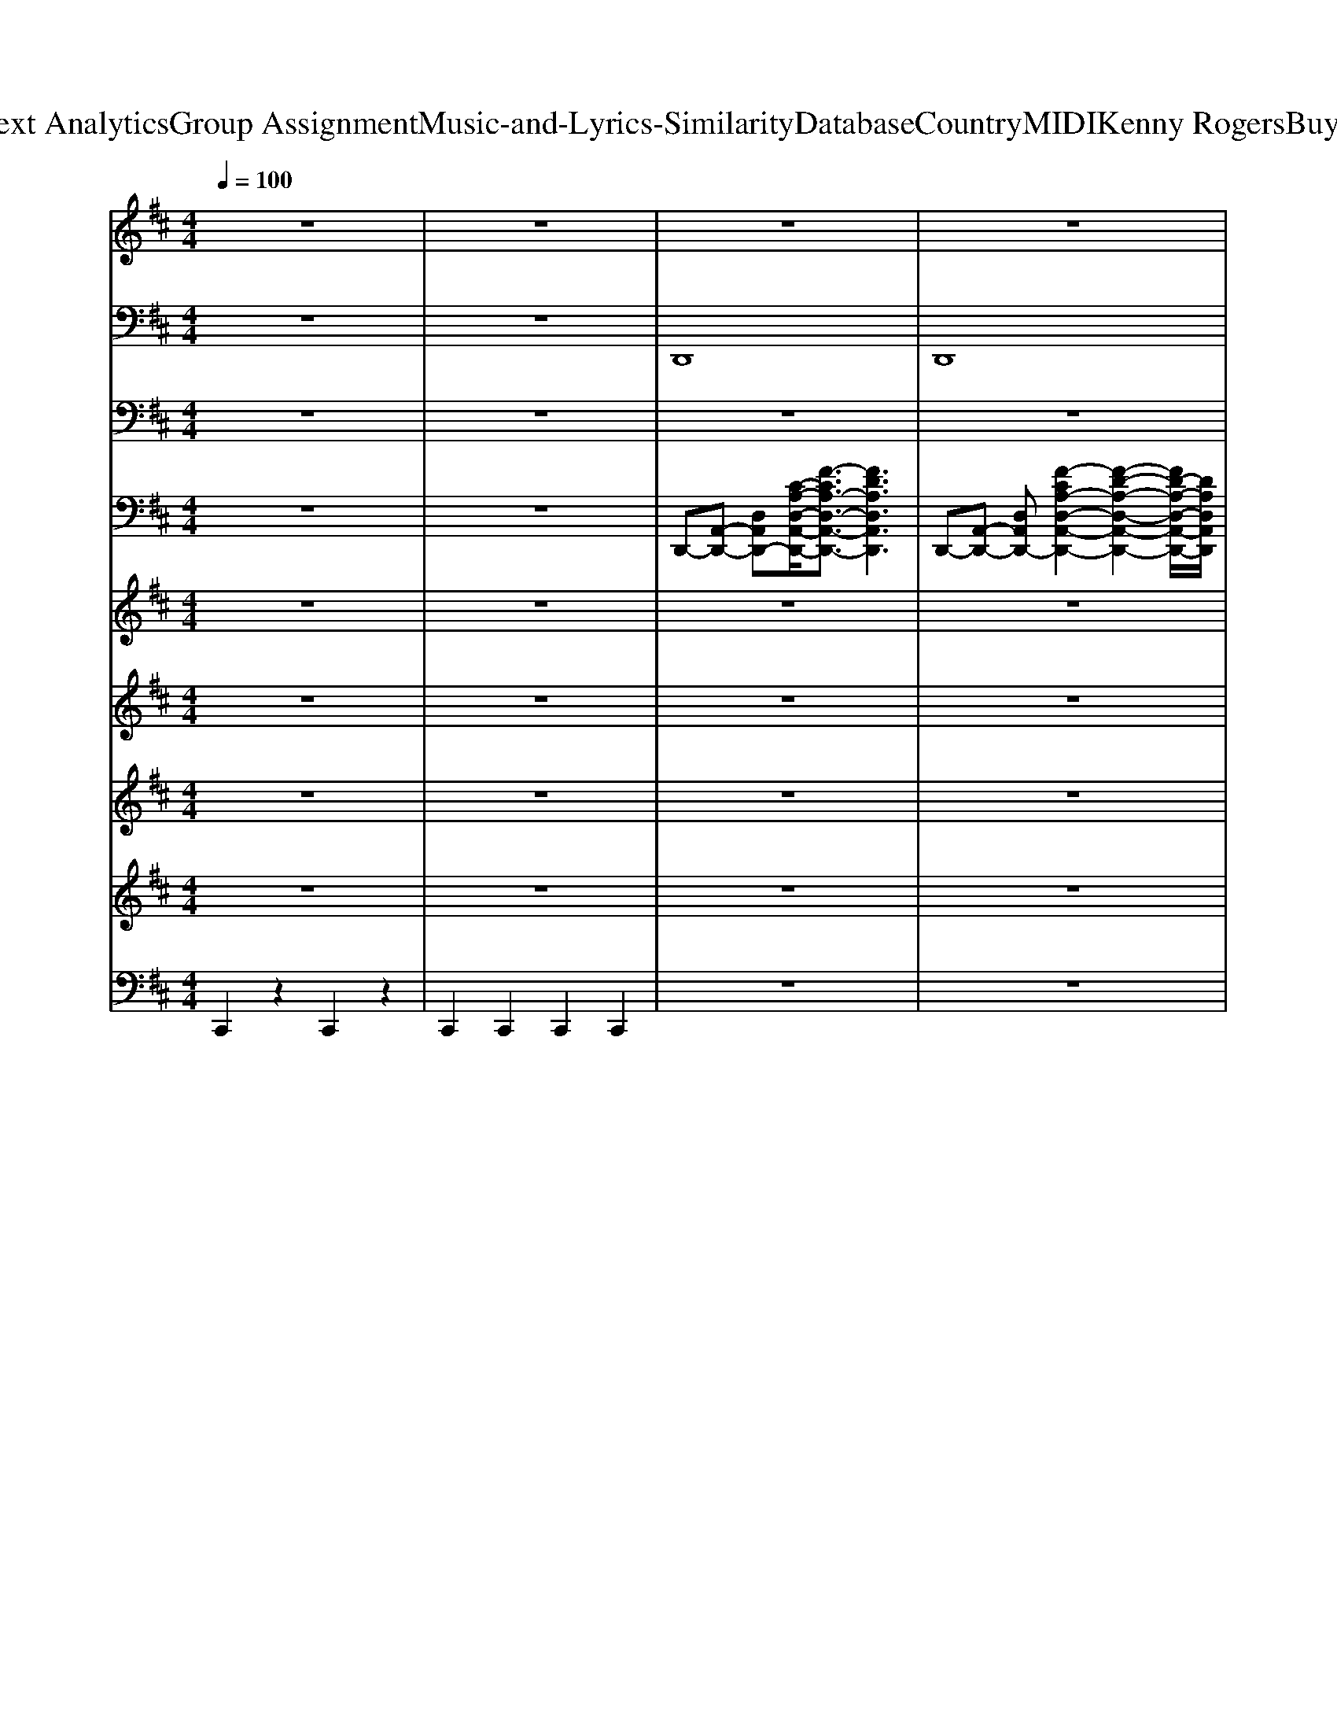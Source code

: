 X: 1
T: from D:\TCD\Text Analytics\Group Assignment\Music-and-Lyrics-Similarity\Database\Country\MIDI\Kenny Rogers\BuyMeARose.mid
M: 4/4
L: 1/8
Q:1/4=100
K:D % 2 sharps
V:1
%%MIDI program 11
z8| \
z8| \
z8| \
z8|
z8| \
z8| \
GA3/2z/2A2-A/2z3/2A/2z/2| \
AG3/2z/2F4D|
E/2z/2F2D4-D| \
z8| \
FA3/2z/2A2z3| \
AG3/2z/2F2E2D-|
D6- D3/2z/2| \
z6 zA| \
Bd3/2z/2d3- d/2z/2d/2z/2| \
e3/2z/2 e/2z/2c A3-A/2z/2|
z3A/2A/2 A3/2z/2 D/2z/2B-| \
B3-B/2z4z/2| \
z3E/2z/2 EF2G-| \
GF3/2z/2G3/2z/2B3|
A4- Az F/2z/2E-| \
E2- E/2z3/2 DE F/2z/2F-| \
F3-F/2z/2 DE/2z/2 F/2z/2F-| \
F3-F/2z/2 DE F/2z/2G-|
GF EG2F E/2z/2G-| \
G2- G/2z3/2 EF G/2z/2A-| \
A/2z/2A/2z/2 A/2z/2A/2z/2 AD/2z/2 D/2z/2B-| \
B4- B/2z3z/2|
EF/2z/2 G/2z/2A3/2z/2F2E-| \
EA,/2z/2 A,/2z/2A,/2z/2 FE/2z/2 DD-| \
D4 z4| \
z8|
z8| \
z6 zD/2D/2| \
FA3/2z/2A3- A/2z/2z| \
AG3/2z/2F4D/2z/2|
EF2D4-D| \
z6 zD/2z/2| \
FA3/2z/2A3- A/2z/2A/2z/2| \
A/2z/2G3/2z/2F4D/2z/2|
E3/2z/2 FD4-D| \
z8| \
Bd zd2d2-d/2z/2| \
e3/2z/2 e/2z/2B zA3|
z3A/2z/2 A2 D/2z/2B-| \
B4 z4| \
z2 GF/2z/2 G2 F/2z/2G-| \
GF3/2z/2G zB2-B/2z/2|
A4- A3/2z2z/2| \
z4 DE F/2z/2F-| \
F3z DE F/2z/2F-| \
F2- F/2z3/2 DE F/2z/2G-|
GF E/2z/2G2F E/2z/2G-| \
G2 z2 EF/2z/2 G/2z/2A-| \
A/2z/2A/2z/2 A/2z/2A/2z/2 AD/2z/2 D/2z/2B-| \
B4- B/2z3z/2|
FG A/2z/2A3/2z/2F2E-| \
EA,/2z/2 A,/2z/2A,/2z/2 F3/2z/2 ED-| \
D4- D/2z3z/2| \
z6 zA/2B/2|
d/2z/2d/2z/2 d/2z/2d3- d/2z/2d/2z/2| \
ee/2z/2 eB2<A2A/2z/2| \
dd/2z/2 d/2z/2d4G| \
A/2z/2A/2z/2 A/2z/2E D2 zA/2B/2|
d/2z/2d/2z/2 d/2z/2d3- d/2z/2d/2z/2| \
e/2z/2e/2z/2 e/2z/2B3/2z/2A3| \
d/2z/2d/2z/2 d/2z/2d2c B/2z/2d-| \
d4- d/2z2z/2F/2z/2|
A6- Az| \
z3D/2D/2 D/2z/2E/2z/2 F/2z/2F-| \
F3z DE F/2z/2F-| \
F2- F/2z3/2 DE F/2z/2G-|
GF E/2z/2G2F E/2z/2G-| \
G2 z2 EF/2z/2 G/2z/2A-| \
A/2z/2A/2z/2 A/2z/2A/2z/2 AD/2z/2 D/2z/2B-| \
B4- B/2z3z/2|
FG A/2z/2A3/2z/2F2E-| \
EA,/2z/2 A,/2z/2A,/2z/2 FE DD-| \
D4- Dz3| \
z6 zA/2z/2|
dd/2z/2 d/2z/2d3/2z/2B A/2z/2d-| \
d6- d3/2z/2| \
z3E/2z/2 FA/2z/2 A/2z/2A-| \
AF2E3/2z/2A,/2z/2 A,/2z/2A,/2z/2|
F3/2z/2 ED D4-|D3/2z/2 
V:2
%%MIDI program 32
z8| \
z8| \
D,,8| \
D,,8|
G,,8| \
G,,8| \
D,,8| \
A,,,8|
G,,,8| \
A,,,8| \
D,,8| \
A,,,8|
G,,,8| \
A,,,8| \
G,,,8| \
A,,,8|
D,,8| \
G,,,8| \
A,,,8| \
G,,,8|
D,,8| \
G,,2- G,,/2z/2G,, A,,4| \
D,,3D,, D,,4| \
B,,,3B,,, B,,,4|
G,,3G,, G,,3/2z/2 E,,/2z/2=C,,/2z/2| \
A,,,3A,,, A,,,4| \
F,,,3F,,, F,,,4| \
G,,,3G,,, G,,,4|
D,,3D,, D,,4| \
A,,,8| \
D,,6- D,,A,,| \
D,,4>A,,4|
G,,8| \
A,,8| \
D,,3D,, D,,4| \
A,,,3A,,, A,,,4|
G,,,3G,,, G,,,4| \
A,,,3A,,, A,,,4| \
D,,3D,, D,,3/2z/2 B,,,3/2z/2| \
A,,,3A,,, A,,,4|
G,,,3G,,, G,,,4| \
A,,,3A,,, C,,2 F,,,3/2z/2| \
G,,,3G,,, G,,,4| \
A,,,3A,,, A,,,4|
D,,3D,, D,,4| \
G,,,3G,,, G,,,4| \
A,,,3A,,, A,,,4| \
G,,,3G,,, G,,E,, D,,G,,,|
F,,3F,, F,,3/2z/2 F,,2| \
 (3E,,2B,,,2E,,,2 A,,,3/2z/2 A,,,2-| \
[D,,-A,,,]/2D,,2-D,,/2D,, D,,4| \
B,,,3B,,, B,,,4|
G,,,2>G,,,2 G,,,4| \
A,,,4 E,,2 A,,2| \
F,,3F,, F,,4| \
G,,-[G,,D,,]/2z/2 D,,-[D,,G,,,]/2z/2 G,,,4|
D,,3D,, D,,4| \
A,,,8| \
D,,3D,,2<D,,2A,,| \
D,,2>D,,2 D,,2 C,,2|
B,,,4<B,,,4| \
A,,,4<A,,,4| \
G,,,4<G,,,4| \
D,,3^A,,, D,,3/2z/2 C,,2|
B,,,2- B,,,/2z/2B,,,2>D,,2E,,| \
A,,,3A,,,2-A,,,/2z/2 A,,,F,,,| \
G,,,3G,,, G,,,4| \
G,,8|
A,,,6 A,,E,,| \
A,,,6- A,,,3/2z/2| \
D,,3D,, D,,4| \
B,,,3B,,, B,,,4|
G,,,3G,,, G,,,4| \
A,,,2- A,,,/2z/2A,,,3 E,,G,,| \
F,,-[F,,D,,]/2z/2 D,,-[D,,A,,,]/2z/2 A,,,4| \
G,,,3G,,, G,,,4|
D,,3D,, D,,4| \
A,,,8| \
D,,3D,, D,,4| \
B,,,3B,,,2<A,,,2A,,,|
G,,,3G,,,2<G,,,2G,,,| \
G,,,8-| \
G,,,3-G,,,/2z/2 D,,3D,,| \
D,,3D,, G,,,4-|
G,,,3-G,,,/2z/2 D,,3D,,| \
D,,4 D,,3D,,| \
D,C, B,,F,,/2z/2 G,,3G,,| \
G,,3z A,,,3-A,,,/2z/2|
G,,,3-G,,,/2z/2 D,,4-|D,,6 
V:3
%%clef bass
%%MIDI program 41
z8| \
z8| \
z8| \
z8|
z8| \
z8| \
z8| \
z8|
z8| \
z8| \
z8| \
z8|
z8| \
z8| \
z4 B,4| \
E4 E,4|
A,8| \
G8-|G3-G/2
V:4
%%MIDI program 24
z8| \
z8| \
D,,-[A,,-D,,-] [D,A,,D,,-][C-A,-D,-A,,-D,,-]/2[F-CA,-D,-A,,-D,,-]3/2[FDA,D,A,,D,,]3| \
D,,-[A,,-D,,-] [D,A,,D,,-][F-CA,-D,-A,,-D,,-]2[F-D-A,-D,-A,,-D,,-]2[FD-A,-D,-A,,-D,,-]/2[DA,D,A,,D,,]/2|
G,,-[B,,-G,,-] [D,-B,,G,,-]/2[D,G,,-]/2[G-CG,-D,-B,,-G,,-]2[G-D-G,-D,-B,,-G,,-]2[GD-G,-D,-B,,-G,,-]/2[DG,D,B,,G,,]/2| \
G,,-[B,,-G,,-] [D,B,,G,,-][G-CG,-D,-B,,-G,,-]2[GDG,D,B,,G,,]3| \
[A-DA,F,D,-D,,-]2 [A-D-A,F,-D,-D,,-][A-D-A,-F,D,-D,,-] [A-DA,F,-D,-D,,-][A-A,F,D,-D,,-] [A-DA,-F,-D,-D,,-][A-A,-F,-D,D,,-]/2[AA,F,D,,]/2| \
[A-E-A,E,C,A,,-]2 [A-E-A,-E,C,-A,,-][A-E-A,-E,-C,A,,-] [A-E-A,E,-C,-A,,-]/2[A-E-E,C,-A,,-]/2[A-E-E,C,A,,-] [A-E-A,E,-C,-A,,-][AEE,C,A,,]|
[B-DB,G,G,,-]2 [B-D-B,G,-G,,-][B-D-B,-G,G,,-] [B-D-B,G,-G,,-][B-DB,G,G,,-] [B-DB,-G,-G,,-][BB,G,G,,]| \
[E-A,E,C,A,,-]2 [E-A,-E,C,-A,,-][E-A,-E,-C,A,,-] [E-A,E,C,-A,,-][E-E,C,A,,-] [E-A,E,-C,-A,,-][EE,C,A,,]| \
[A-DA,F,D,-]2 [A-D-A,F,-D,-][A-D-A,-F,D,-] [A-DA,F,-D,-][A-A,F,D,-] [A-DA,-F,-D,-][AA,F,D,]| \
[A-E-A,E,C,]2 [A-E-A,-E,C,-C,-][A-E-A,-E,-C,C,] [A-E-A,E,C,-][A-E-E,C,] [A-E-A,E,-C,-][AEE,C,]|
[B-DB,G,G,,-]2 [B-D-B,G,-G,,-][B-D-B,-G,G,,-] [B-D-B,G,-G,,-][B-DB,-G,-G,,-]/2[B-B,G,G,,-]/2 [B-DB,-G,-G,,-][BB,G,G,,]| \
[E-A,E,C,A,,-]2 [E-A,-E,C,-A,,-][E-A,-E,-C,A,,-] [E-A,E,C,-A,,-][E-E,C,A,,-] [E-A,E,-C,-A,,-][EE,C,A,,]| \
B,,-[G,-B,,-] [D-A,-G,-B,,-][G-D-A,G,-B,,-]3 [GDA,G,B,,]2| \
C,-[A,-C,-] [E-B,-A,-C,-][G-EB,-A,-C,-]3/2[G-B,-A,-C,-]/2[G-E-B,A,-C,-] [G-EB,-A,-C,-][GEB,A,C,]|
[A-DA,F,D,-]2 [A-D-A,F,-D,-][A-D-A,-F,D,-] [A-DA,F,-D,-][A-A,F,D,-] [A-DA,-F,-D,-][AA,F,D,]| \
B,,-[G,-B,,-] [D-A,-G,-B,,-][B-DA,-G,-B,,-]3/2[B-A,-G,-B,,-]/2[B-D-A,G,-B,,-] [B-DA,-G,-B,,-][BDA,G,B,,]| \
C,-[A,-C,-] [E-B,-A,-C,-][G-EB,-A,-C,-]3/2[G-B,-A,-C,-]/2[G-E-B,A,-C,-] [G-EB,-A,-C,-][GEB,A,C,]| \
[B-DB,G,G,,-]2 [B-D-B,G,-G,,-][B-D-B,-G,G,,-] [B-DB,G,-G,,-][B-B,G,G,,-] [B-DB,-G,-G,,-][BB,G,G,,]|
[A-DA,F,D,-]2 [A-D-A,F,-D,-][A-D-A,-F,D,-] [A-D-A,F,-D,-][A-DA,-F,-D,-]/2[A-A,F,D,-]/2 [A-DA,-F,-D,-][AA,F,D,]| \
[B-D-G,,-][B-D-B,-G,,-] [B-D-B,G,-G,,-]/2[B-D-G,-G,,-]/2[B-D-B,-G,G,,] [B-D-B,-A,-A,,-][B-D-B,A,-C,-A,,-]/2[B-D-A,-C,-A,,-]/2 [BDA,E,C,A,,]2| \
[A-DA,F,D,-]2 [A-D-A,F,D,-]2 [A-DA,F,D,-][A-A,F,D,-] [A-DA,F,-D,-][AA,F,D,]| \
[B-B,F,D,B,,-]2 [B-B,-F,D,B,,-]2 [B-B,F,D,B,,-][B-F,D,B,,-] [B-B,F,D,-B,,-][BF,D,B,,]|
[B-DB,G,G,,-]2 [B-D-B,G,G,,-]2 [B-DB,G,G,,-][B-B,G,G,,-] [B-DB,G,-G,,-][BB,G,G,,]| \
[A-A,E,C,A,,-]2 [A-A,-E,C,A,,-]2 [A-A,-E,C,A,,-][A-A,E,-C,-A,,-]/2[A-E,C,A,,-]/2 [A-A,E,C,-A,,-][AE,C,A,,]| \
[A-CA,F,F,,-]2 [A-C-A,F,F,,-]2 [A-CA,F,F,,-][A-A,F,F,,-] [A-CA,F,-F,,-][AA,F,F,,]| \
[B-DB,G,G,,-]2 [B-D-B,G,G,,-]2 [B-D-B,G,G,,-][B-DB,-G,-G,,-]/2[B-B,G,G,,-]/2 [B-DB,G,-G,,-][BB,G,G,,]|
[A-DA,F,D,-]2 [A-D-A,F,D,-]2 [A-DA,F,D,-][A-A,F,D,-] [A-DA,F,-D,-][AA,F,D,]| \
[C-A,-E,-C,-A,,-]6 [C-A,E,C,A,,]3/2C/2| \
D,,-[A,,-D,,-] [D,A,,D,,-][C-A,-D,-A,,-D,,-]/2[F-CA,-D,-A,,-D,,-]3/2[FDA,D,A,,D,,]3| \
D,,-[A,,-D,,-] [D,A,,D,,-][F-CA,-D,-A,,-D,,-]2[F-D-A,-D,-A,,-D,,-]2[FD-A,-D,-A,,-D,,-]/2[DA,D,A,,D,,]/2|
G,,-[B,,-G,,-] [D,-B,,G,,-]/2[D,G,,-]/2[G-CG,-D,-B,,-G,,-]2[G-D-G,-D,-B,,-G,,-]2[GD-G,-D,-B,,-G,,-]/2[DG,D,B,,G,,]/2| \
[E,-A,,-]/2[A,-E,-A,,-]/2[A-C-A,-E,-A,,-]4[A-C-A,-E,A,,-]3/2[A-CA,A,,]/2A/2z/2| \
[A-DA,F,D,-]2 [A-D-A,F,-D,-][A-D-A,-F,D,-] [A-D-A,F,-D,-][A-DA,-F,-D,-]/2[A-A,F,D,-]/2 [A-DA,-F,-D,-][AA,F,D,]| \
[A-E-A,E,C,A,,-]2 [A-E-A,-E,C,-A,,-][A-E-A,-E,-C,A,,-] [A-E-A,-E,C,-A,,-][A-E-A,E,-C,-A,,-]/2[A-E-E,C,A,,-]/2 [A-E-A,E,-C,-A,,-][AEE,C,A,,]|
[B-DB,G,G,,-]2 [B-D-B,G,-G,,-][B-D-B,-G,G,,-] [B-DB,G,-G,,-][B-B,G,G,,-] [B-DB,-G,-G,,-][BB,G,G,,]| \
[A-E-A,E,C,A,,-]2 [A-E-A,-E,C,-A,,-][A-E-A,-E,-C,A,,-] [A-E-A,E,C,-A,,-][A-E-E,C,A,,-] [A-E-A,E,-C,-A,,-][AEE,C,A,,]| \
[A-DA,F,D,-]2 [A-D-A,F,-D,-][A-D-A,-F,D,-] [A-DA,F,-D,-][A-A,F,D,-] [A-DA,-F,-D,-][AA,F,D,]| \
[A-E-E-A,E,C,A,,-]2 [A-E-E-A,-E,C,-A,,-][A-E-E-A,-E,-C,A,,-] [A-E-E-A,-E,C,-A,,-][A-E-E-A,E,-C,-A,,-]/2[A-E-E-E,C,A,,-]/2 [A-E-E-A,E,-C,-A,,-][AEEE,C,A,,]|
B,,-[G,-B,,-] [D-A,-G,-B,,-][A-DA,G,-B,,-]3 [AA,G,B,,]2| \
[A-E-A,E,C,A,,-]2 [A-E-A,-E,C,-A,,-][A-E-A,-E,-C,A,,-] [A-E-A,-E,C,-A,,-][A-E-A,E,-C,-A,,-]/2[A-E-E,C,A,,-]/2 [A-E-A,E,-C,-A,,-][AEE,C,A,,]| \
[B-DB,G,G,,-]2 [B-D-B,G,-G,,-][B-D-B,-G,G,,-] [B-DB,G,-G,,-][B-B,G,G,,-] [B-DB,-G,-G,,-][BB,G,G,,]| \
C,-[A,-C,-] [E-B,-A,-C,-][A-E-B,-A,-C,-]2[A-EB,-A,-C,-]/2[A-B,A,-C,-]/2 [AB,A,C,]2|
[A-DA,F,D,-]2 [A-D-A,F,-D,-][A-D-A,-F,D,-] [A-DA,F,-D,-][A-A,F,D,-] [A-DA,-F,-D,-][AA,F,D,]| \
B,,-[G,-B,,-] [D-A,-G,-B,,-][A-DA,-G,-B,,-]3/2[A-A,-G,-B,,-]/2[A-D-A,G,-B,,-] [A-DA,-G,-B,,-][ADA,G,B,,]| \
[A-E-A,E,C,A,,-]2 [A-E-A,-E,C,-A,,-][A-E-A,-E,-C,A,,-] [A-E-A,E,-C,-A,,-]/2[A-E-E,C,-A,,-]/2[A-E-E,C,A,,-] [A-E-A,E,-C,-A,,-][AEE,C,A,,]| \
[B-DB,G,G,,-]2 [B-D-B,G,-G,,-][B-D-B,-G,G,,-] [B-DB,G,-G,,-][B-B,G,G,,-] [B-DB,-G,-G,,-][BB,G,G,,]|
[A-DA,F,D,-]2 [A-D-A,F,-D,-][A-D-A,-F,D,-] [A-DA,F,-D,-][A-A,F,D,-] [A-DA,-F,-D,-][AA,F,D,]| \
[A-D-G,,-][A-D-B,-G,,-] [A-D-B,G,-G,,-]/2[A-D-G,-G,,-]/2[A-D-B,G,G,,] [A-D-A,-A,,-][A-D-A,-C,-A,,-] [ADA,E,C,A,,]2| \
[A-DA,F,D,-]2 [A-D-A,F,D,-]2 [A-DA,F,D,-][A-A,F,D,-] [A-DA,F,-D,-][AA,F,D,]| \
[B-B,F,D,B,,-]2 [B-B,-F,D,B,,-]2 [B-B,F,D,B,,-][B-F,D,B,,-] [B-B,F,D,-B,,-][BF,D,B,,]|
[B-DB,G,G,,-]2 [B-D-B,G,G,,-]2 [B-DB,G,G,,-][B-B,G,G,,-] [B-DB,G,-G,,-][BB,G,G,,]| \
[A-A,E,C,A,,-]2 [A-A,-E,C,A,,-]2 [A-A,E,C,A,,-][A-E,C,A,,-] [A-A,E,C,-A,,-][AE,C,A,,]| \
[A-CA,F,F,,-]2 [A-C-A,F,F,,-]2 [A-C-A,F,F,,-][A-CA,-F,-F,,-]/2[A-A,F,F,,-]/2 [A-CA,F,-F,,-][AA,F,F,,]| \
[B-DB,G,G,,-]2 [B-D-B,G,G,,-]2 [B-DB,G,G,,-][B-B,G,G,,-] [B-DB,G,-G,,-][BB,G,G,,]|
[A-DA,F,D,-]2 [A-D-A,F,D,-]2 [A-DA,F,D,-][A-A,F,D,-] [A-DA,F,-D,-][AA,F,D,]| \
[A-A,-E,-C,-A,,-]6 [A-A,E,C,A,,-]3/2[AA,,]/2| \
[A-DA,F,D,-]2 [A-D-A,F,D,-]2 [A-DA,F,D,-][A-A,F,D,-] [A-DA,F,-D,-][AA,F,D,]| \
[A-DA,F,D,-]2 [A-D-A,F,D,-]2 [A-DA,F,D,-][A-A,F,D,-] [A-DA,F,-D,-][AA,F,D,]|
[B-B,F,D,B,,-]2 [B-B,-F,D,B,,-]2 [B-B,-F,D,B,,-][B-B,F,-D,-B,,-]/2[B-F,D,B,,-]/2 [B-B,F,D,-B,,-][BF,D,B,,]| \
[A-A,E,C,A,,-]2 [A-A,-E,C,A,,-]2 [A-A,-E,C,A,,-][A-A,E,-C,-A,,-]/2[A-E,C,A,,-]/2 [A-A,E,C,-A,,-][AE,C,A,,]| \
[B-DB,G,G,,-]2 [B-D-B,G,G,,-]2 [B-DB,G,G,,-][B-B,G,G,,-] [B-DB,G,-G,,-][BB,G,G,,]| \
[A-DA,F,D,-]2 [A-D-A,F,D,-]2 [A-DA,F,D,-][A-A,F,D,-] [A-DA,F,-D,-][AA,F,D,]|
[B-B,F,D,B,,-]2 [B-B,-F,D,B,,-]2 [B-B,F,D,B,,-][B-F,D,B,,-] [B-B,F,D,-B,,-][BF,D,B,,]| \
[A-A,E,C,A,,-]2 [A-A,-E,C,A,,-]2 [A-A,-E,C,A,,-][A-A,E,-C,-A,,-]/2[A-E,C,A,,-]/2 [A-A,E,C,-A,,-][AE,C,A,,]| \
[B-DB,G,G,,-]2 [B-D-B,G,G,,-]2 [B-DB,G,G,,-][B-B,G,G,,-] [B-DB,G,-G,,-][BB,G,G,,]| \
[G,-G,,-]/2[B-B,-G,-G,,-]6[B-B,-G,G,,][BB,]/2|
[A-A,E,C,A,,-]2 [A-A,-E,C,A,,-]2 [A-A,-E,C,A,,-][A-A,E,-C,-A,,-]/2[A-E,C,A,,-]/2 [A-A,E,C,-A,,-][AE,C,A,,]| \
[C,-A,,-]/2[A-E,-C,-A,,-]6[A-E,-C,A,,][A-E,]/2| \
[A-AD-A,-F,-D,-]/2[A-DA,F,D,-]3/2 [A-D-A,F,D,-]2 [A-D-A,F,D,-][A-DA,-F,-D,-]/2[A-A,F,D,-]/2 [A-DA,F,-D,-][AA,F,D,]| \
[B-B,F,D,B,,-]2 [B-B,-F,D,B,,-]2 [B-B,F,D,B,,-][B-F,D,B,,-] [B-B,F,D,-B,,-][BF,D,B,,]|
[B-DB,G,G,,-]2 [B-D-B,G,G,,-]2 [B-D-B,G,G,,-][B-DB,-G,-G,,-]/2[B-B,G,G,,-]/2 [B-DB,G,-G,,-][BB,G,G,,]| \
[A-A,E,C,A,,-]2 [A-A,-E,C,A,,-]2 [A-A,-E,C,A,,-][A-A,E,-C,-A,,-]/2[A-E,C,A,,-]/2 [A-A,E,C,-A,,-][AE,C,A,,]| \
[A-CA,F,F,,-]2 [A-C-A,F,F,,-]2 [A-C-A,F,F,,-][A-CA,-F,-F,,-]/2[A-A,F,F,,-]/2 [A-CA,F,-F,,-][AA,F,F,,]| \
[B-DB,G,G,,-]2 [B-D-B,G,G,,-]2 [B-DB,G,G,,-][B-B,G,G,,-] [B-DB,G,-G,,-][BB,G,G,,]|
[A-DA,F,D,-]2 [A-D-A,F,D,-]2 [A-D-A,F,D,-][A-DA,-F,-D,-]/2[A-A,F,D,-]/2 [A-DA,F,-D,-][AA,F,D,]| \
[A-A,-E,-C,-A,,-]6 [A-A,E,-C,-A,,-]3/2[AE,C,A,,]/2| \
[A-DA,F,D,-]2 [A-D-A,F,D,-]2 [A-D-A,F,D,-][A-DA,-F,-D,-]/2[A-A,F,D,-]/2 [A-DA,F,-D,-][AA,F,D,]| \
[B-B,-B,,-][B-B,-F,-B,,-] [B-B,-F,D,-B,,-]/2[B-B,-D,-B,,-]/2[B-B,F,D,B,,] [B-A,-A,,-][B-A,-E,-A,,-] [B-A,-E,C,-A,,-]/2[B-A,-C,-A,,-]/2[BA,E,C,A,,]|
[B-DB,G,G,,-]2 [B-D-B,G,G,,-]2 [B-D-B,G,G,,-][B-DB,-G,-G,,-]/2[B-B,G,G,,-]/2 [B-DB,G,-G,,-][BB,G,G,,]| \
[B,-G,-]/2[B-G-B,-G,-]6[B-G-B,-G,-]3/2| \
[B-G-B,-G,-]3[BG-B,G,]/2G/2 [B-D-D,-][B-D-A,-D,-] [B-D-A,F,-D,-]/2[B-D-F,-D,-]/2[B-DA,F,D,]| \
[B-D-][B-D-F,-] [BDA,F,]2 [B,-G,-]/2[B-G-B,-G,-]3[B-G-B,-G,-]/2|
[B-G-B,-G,-]3[B-G-B,G,]/2[BG]/2 [A-DA,F,D,-]2 [A-D-A,F,D,-]2| \
[A-D-A,F,D,-][A-DA,-F,-D,-]/2[A-A,F,D,-]/2 [A-DA,F,-D,-][AA,F,D,] [A-DA,F,D,-]2 [A-D-A,F,D,-]2| \
[A-D-A,F,D,-][A-DA,-F,-D,-]/2[A-A,F,D,-]/2 [A-DA,F,-D,-][AA,F,D,] [A-DB,G,G,,-]2 [A-D-B,G,G,,-]2| \
[A-D-B,G,G,,-][A-DB,-G,-G,,-]/2[A-B,G,G,,-]/2 [A-DB,G,-G,,-][AB,G,G,,] [E,-C,-]/2[c-CE,C,]3c/2|
[B,-G,-]/2[B-G-B,G,]3[BG]/2 F,/2-[F-A,-F,-]/2[d-F-A,-F,-]3|[d-F-A,-F,-]8|[d-F-A,-F,-]8|[d-FA,-F,]4 [dA,]/2z/2
V:5
%%MIDI program 78
z8| \
z8| \
z8| \
z8|
d'8| \
a'8-| \
a'3-a'/2z4z/2| \
z8|
z8| \
z8| \
z8| \
z8|
z8| \
z8| \
z8| \
z8|
z8| \
z8| \
z8| \
z8|
z8| \
z8| \
z8| \
z8|
z8| \
z8| \
z8| \
z8|
z8| \
z8| \
z8| \
z8|
z4 g'4-| \
g'6- g'3/2z/2| \
z8| \
z8|
z8| \
z8| \
z8| \
z8|
z8| \
z8| \
z8| \
z8|
z8| \
z8| \
z8| \
z8|
z8| \
z8| \
z8| \
z8|
z8| \
z8| \
z8| \
z8|
z8| \
z8| \
z8| \
z8|
z8| \
z8| \
z8| \
z8|
z8| \
z8| \
z8| \
z8|
z8| \
z8| \
z8| \
z8|
z8| \
z8| \
z8| \
z8|
z8| \
z8| \
z8| \
z8|
z8| \
z8| \
z8| \
z8|
z4 d'4-| \
d'8-| \
d'3z a'4-|a'4 
V:6
%%MIDI program 26
z8| \
z8| \
z8| \
z8|
z8| \
z8| \
z8| \
z8|
z8| \
z8| \
z8| \
z8|
z8| \
z8| \
z8| \
z8|
z8| \
z8| \
z8| \
z8|
z8| \
z8| \
z8| \
z8|
z8| \
[E-A,-]3[EA,]/2z/2 [A-E-]3[AE]/2z/2| \
[F-C-]8| \
[FC]/2z3/2 [AD]2 [A-D-]3[AD]/2z/2|
[A-D-]6 [AD]3/2z/2| \
z8| \
z8| \
z8|
z8| \
z8| \
z8| \
z8|
z6 zd| \
cB- [BA-]/2A/2-[AE-]/2E/2 C-[D-C]/2D/2- [E-D]/2E/2A| \
F6 z2| \
z8|
z4 B,2 DE/2z/2| \
F4 E4| \
[A-E-]6 [AE]/2z3/2| \
z4 [d-A-]4|
[d-A-]2 [dA]/2z4z3/2| \
z2 gf e3/2d[A-E-]3/2| \
[A-E-]6 [AE]z| \
z8|
[AD]6 z2| \
DE F3/2z/2 [A-E]4| \
[A-D-]6 [AD]3/2z/2| \
z8|
z8| \
z8| \
z8| \
z2 [AD]2 [A-D-]3[AD]/2z/2|
[A-D-]6 [AD]3/2z/2| \
z8| \
[GD]4 [AE]4| \
[AD-]4 [e-G-D]/2[e-G-]3[e-G-]/2|
[e-G-]3[eG]/2z4z/2| \
z8| \
z8| \
z8|
z8| \
z8| \
z8| \
z8|
z8| \
z8| \
z8| \
z8|
z8| \
z8| \
z8| \
z2 [AD]2 [A-D-]3[AD]/2z/2|
[A-D-]6 [AD]3/2
V:7
%%MIDI program 11
z8| \
z8| \
z8| \
z8|
z8| \
z8| \
z8| \
z8|
z8| \
z8| \
z8| \
z8|
z8| \
z8| \
z8| \
z8|
z8| \
z8| \
z8| \
z8|
z8| \
z4 FG A/2z/2A-| \
A3z FG A/2z/2A-| \
A3z F/2z/2G/2z/2 A/2z/2B-|
BA GB2A GB-| \
B3z GA Bc-| \
c/2z/2c/2z/2 c/2z/2c/2z/2 cA/2z/2 A/2z/2d-| \
d4- dz3|
F/2z/2A B/2z/2c2A3/2z/2A-| \
Az6z| \
z8| \
z8|
z8| \
z8| \
z8| \
z8|
z8| \
z8| \
z8| \
z8|
z8| \
z8| \
z8| \
z8|
z8| \
z8| \
z8| \
z8|
z8| \
z4 FG A/2z/2A-| \
A3z FG A/2z/2A-| \
A3z F/2z/2G/2z/2 A/2z/2B-|
BA GB2A GB-| \
B3z GA Bc-| \
c/2z/2c/2z/2 c/2z/2c/2z/2 cA/2z/2 A/2z/2d-| \
d4- dz3|
F/2z/2A B/2z/2c2A3/2z/2A-| \
Az6z| \
z8| \
z8|
z8| \
z8| \
z8| \
z8|
z8| \
z8| \
z8| \
z8|
z8| \
z3F/2z/2  (3FFA A/2zA/2-| \
A3-A/2z/2 FG A/2z/2A-| \
A3z F/2z/2G/2z/2 A/2z/2B-|
BA GB2A GB-| \
B3z GA Bc-| \
c/2z/2c/2z/2 c/2z/2c/2z/2 cA/2z/2 A/2z/2d-| \
d4- dz3|
F/2z/2A B/2z/2c2A3/2z/2A-| \
Az6z| \
z4 DF/2z/2 G/2z/2A-| \
AF D4 z2|
d/2z/2d/2z/2 d/2z/2d3/2z/2B A/2z/2d-|d6- d3/2
V:8
%%MIDI program 49
z8| \
z8| \
z8| \
z8|
z8| \
z8| \
z8| \
z8|
z8| \
z8| \
z8| \
z8|
z8| \
z8| \
z8| \
z8|
z8| \
z8| \
z8| \
z8|
z8| \
z8| \
[dAF]8| \
[BFD]8|
[BGD]8| \
[AEC]8| \
[AFC-]8| \
[B-G-D-C]/2[B-G-D-]6[BGD]3/2|
[AFD]8| \
[AAEECC]8| \
a8-| \
a4- a-[ag-]/2gf3/2|
e8-| \
e6- ez| \
z8| \
z8|
z8| \
z8| \
z8| \
z8|
z8| \
z8| \
z8| \
z8|
z8| \
z8| \
z8| \
z8|
z8| \
z8| \
[dAF]8| \
[BFD]8|
[BGD]8| \
[AEC]8| \
[AFC-]8| \
[B-G-D-C]/2[B-G-D-]6[BGD]3/2|
[AFD]8| \
[AEC]8| \
z8| \
z8|
[BFD]8| \
[AEC]8| \
[BGD]8| \
[dAF]8|
[BFD]8| \
[AEC]8| \
[d-B-G-]8| \
[dBG]8|
z8| \
z8| \
[dAF]8| \
[BFD]8|
[BGD]8| \
[aA-E-C-]2 [bA-E-C-]4 [c'AEC]2| \
[a-A-F-C-]3/2[c''''a-A-F-C-]/2 [aAFC-]6| \
[b-B-G-D-C]/2[bB-G-D-]3[B-G-D-]/2 [c'B-G-D-][d'B-G-D-]/2[c'B-G-D-]/2 [bBGD]2|
[a-AFD]8| \
[a-A-E-C-]6 [aA-E-C-]3/2[AEC]/2| \
z4 [dA-]2 [cA]2| \
[BF]4 [AE]4|
[G-D-]8| \
[d'-g-G-D-]8| \
[d'gGD]4 z4| \
z8|
z8| \
z8| \
z8| \
z8|
z4 F,/2-[D-A,-F,-]3[D-A,-F,-]/2|[D-A,-F,-]8|[DA,F,]
V:9
%%MIDI channel 10
C,,2 z2 C,,2 z2| \
C,,2 C,,2 C,,2 C,,2| \
z8| \
z8|
z8| \
z8| \
z8| \
z8|
z8| \
z8| \
z8| \
z8|
z8| \
z8| \
z4 [F,^G,,]4| \
z4 [F,-^G,,-]3[F,G,,]/2z/2|
z4 [F,-^G,,-]3[F,G,,]/2z/2| \
z4 [F,-^G,,-]3[F,G,,]/2z/2| \
z4 [F,^G,,]3z| \
z4 [F,-^G,,-]2 [F,G,,]/2z3/2|
z4 [F,^G,,]2 z2| \
B,,,2>B,,,2 B,,,z Dz| \
B,,,3/2z/2 [D-F,,]/2D/2B,,,/2z/2 B,,,/2z3/2 [DF,,]z| \
B,,,3/2z/2 [DF,,]/2z/2B,,,/2z/2 B,,,z [DF,,]z|
B,,,3/2z/2 [DF,,]/2z/2B,,,/2z/2 B,,,/2z3/2 [DF,,]z| \
B,,,3/2z/2 [DF,,]B,,,/2z/2 B,,,/2z3/2 [DF,,]z| \
B,,,z [DF,,]B,,,/2z/2 B,,,/2z3/2 [DF,,]z| \
B,,,3/2z/2 [DF,,]B,,,/2z/2 B,,,/2z3/2 [DF,,]z|
B,,,3/2z/2 [DF,,]B,,,/2z/2 B,,,/2z3/2 [DF,,]z| \
B,,,2 F,,/2z/2D/2z/2 D/2z/2^D/2z/2 D/2z/2E/2z/2| \
B,,,2- B,,,/2z/2B,,,/2z/2 [D-F,,]2 D/2z3/2| \
B,,,2 zB,,,/2z/2 [D-F,,-]2 [DF,,]/2z3/2|
B,,,3/2z3/2B,,, [DF,,]2 ^D/2z/2D/2z/2| \
B,,,3/2z6z/2| \
B,,,2- B,,,/2z/2B,,,/2z/2 [DF,,]z ^D/2z/2D/2z/2| \
B,,,2>B,,,2 [DF,,-]2 F,,/2z3/2|
B,,,2>B,,,2 [DF,,]z ^D/2z/2D/2z/2| \
B,,,2 zB,,,/2z/2 [DF,,]2 z2| \
B,,,2- B,,,/2z/2B,,,/2z/2 [DF,,]z ^D/2z/2D/2z/2| \
B,,,2>B,,,2 [DF,,]2 z2|
B,,,2 zB,,,/2z/2 [DF,,]z ^D/2z/2D/2z/2| \
B,,,2>B,,,2 [DF,,]2 z2| \
B,,,2 zB,,,/2z/2 [DF,,]z ^D/2z/2D/2z/2| \
B,,,2>B,,,2 [DF,,-]F,,/2z2z/2|
B,,,2>B,,,2 [DF,,]z ^D/2z/2D/2z/2| \
B,,,2 zB,,,/2z/2 [DF,,]3/2z2z/2| \
B,,,2>B,,,2 [DF,,]z ^D/2z/2D/2z/2| \
B,,,2 zB,,,/2z/2 [DF,,]3/2z2z/2|
B,,,2>B,,,2 [DF,,-]/2F,,/2z ^D/2z/2D/2z/2| \
B,,,2- B,,,/2z/2B,,,/2z/2 [DF,,-]/2F,,/2z ^D/2z/2D/2z/2| \
B,,,3/2z/2 [DF,,]/2z/2B,,,/2z/2 B,,,z [DF,,]z| \
B,,,3/2z/2 [DF,,]/2z/2B,,,/2z/2 B,,,/2z3/2 [DF,,]z|
B,,,3/2z/2 [DF,,]B,,,/2z/2 B,,,/2z3/2 [DF,,]z| \
B,,,z [DF,,]B,,,/2z/2 B,,,/2z3/2 [DF,,]z| \
B,,,3/2z/2 [DF,,]B,,,/2z/2 B,,,/2z3/2 [DF,,]z| \
B,,,3/2z/2 [DF,,]B,,,/2z/2 B,,,/2z3/2 [DF,,]z|
B,,,3/2z/2 [DF,,]B,,,/2z/2 B,,,/2z3/2 [DF,,]z| \
B,,,2 [D-F,,]/2D/2D/2z/2 D/2z/2^D/2z/2 [DF,,-]/2F,,/2E/2z/2| \
B,,,3/2z/2 [DF,,]B,,,/2z/2 B,,,/2z3/2 [DF,,]z| \
B,,,3/2z/2 [DF,,]B,,,/2z/2 B,,,/2zB,,,/2- [D-F,,-B,,,]/2[DF,,]/2B,,,|
B,,,3/2z/2 [DF,,]B,,,/2z/2 B,,,/2z3/2 [DF,,]z| \
B,,,3/2z/2 [DF,,]B,,,/2z/2 B,,,/2z3/2 [DF,,]z| \
B,,,3/2z/2 [DF,,]B,,,/2z/2 B,,,/2z3/2 [DF,,]z| \
B,,,3/2z/2 [DF,,]B,,,/2z/2 B,,,/2z3/2 [DF,,]z|
B,,,3/2z/2 [DF,,]B,,,/2z/2 B,,,/2z3/2 [DF,,]z| \
B,,,3/2z/2 [DF,,]B,,,/2z/2 B,,,/2z3/2 [DF,,]z| \
B,,,3/2z/2 [DF,,]B,,,/2z/2 B,,,/2z3/2 [DF,,]z| \
z8|
z8| \
z6 zF,,| \
B,,,3/2z/2 DB,,,/2z/2 B,,,/2z3/2 Dz| \
B,,,3/2z/2 DB,,,/2z/2 B,,,/2z3/2 Dz|
B,,,3/2z/2 DB,,,/2z/2 B,,,/2z3/2 Dz| \
B,,,3/2z/2 DB,,,/2z/2 B,,,/2z3/2 Dz| \
B,,,3/2z/2 [DF,,]B,,,/2z/2 B,,,/2z3/2 [DF,,]z| \
B,,,3/2z/2 [DF,,]B,,,/2z/2 B,,,/2z3/2 [DF,,]z|
B,,,3/2z/2 [DF,,]B,,,/2z/2 B,,,/2z3/2 [DF,,]z| \
B,,,3/2z/2 [DF,,]B,,,/2z/2 B,,,/2z3/2 [DF,,]z| \
B,,,3/2z/2 [DF,,]B,,,/2z/2 B,,,/2z3/2 [DF,,]z| \
B,,,3/2z/2 [DF,,]B,,,/2z/2 B,,,/2z3/2 [DF,,]z|
B,,,/2z3/2 [DF,,-]/2F,,/2B,,,/2z/2 B,,,/2z3/2 [DF,,-]/2F,,/2z| \
z8| \
z4 B,,,/2z3/2 [DF,,-]/2F,,/2B,,,/2z/2| \
B,,,/2z3/2 [DF,,-]/2F,,/2z4D/2z/2|
D/2z/2z ^D/2z/2E2<B,,,2B,,,/2z/2| \
[DF,,]z ^D/2z/2D2<B,,,2B,,,/2z/2| \
[DF,,-]2 F,,/2z3/2 B,,,2>B,,,2| \
[DF,,]z ^D/2z/2D/2
